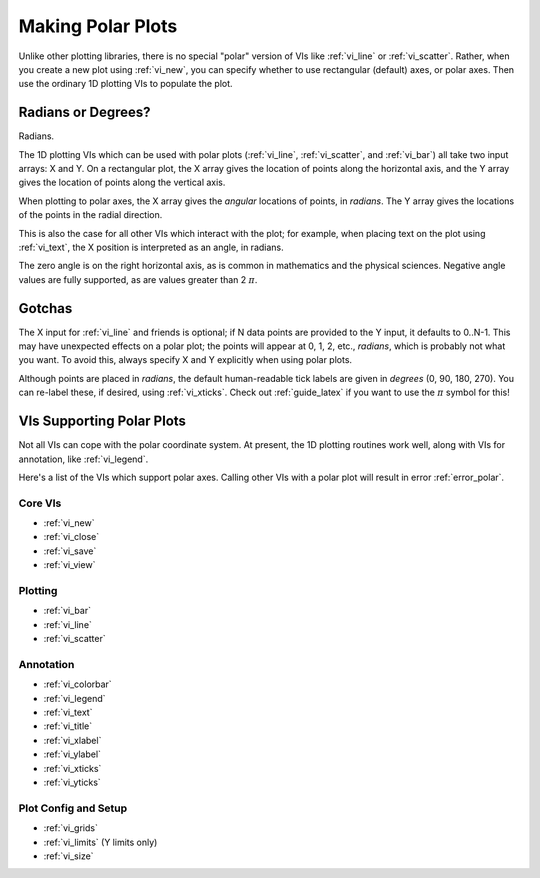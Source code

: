 .. _guide_polar:

Making Polar Plots
==================

Unlike other plotting libraries, there is no special "polar" version of
VIs like :ref:`vi_line` or :ref:`vi_scatter`.  Rather, when you create a new
plot using :ref:`vi_new`, you can specify whether to use rectangular (default)
axes, or polar axes.  Then use the ordinary 1D plotting VIs to populate the
plot.

.. only:: html

    Example
    -------

    Download :download:`Polar Plots.vi </examples/Polar Plots.vi>`,
    or see :ref:`guide_examples` for a complete list of examples.
    
    .. image:: PolarExample.png
    
Radians or Degrees?
-------------------

Radians.

The 1D plotting VIs which can be used with polar plots (:ref:`vi_line`, 
:ref:`vi_scatter`, and :ref:`vi_bar`) all take two input arrays: X and Y.
On a rectangular plot, the X array gives the location of points along the
horizontal axis, and the Y array gives the location of points along the
vertical axis.

When plotting to polar axes, the X array gives the *angular* locations of
points, in *radians*.  The Y array gives the locations of the points in the
radial direction.

This is also the case for all other VIs which interact with the plot; for
example, when placing text on the plot using :ref:`vi_text`, the X position
is interpreted as an angle, in radians.

The zero angle is on the right horizontal axis, as is common in mathematics and
the physical sciences.  Negative angle values are fully supported, as are
values greater than 2 :math:`\pi`.


Gotchas
-------

The X input for :ref:`vi_line` and friends is optional; if N data points are
provided to the Y input, it defaults to 0..N-1.  This may have unexpected
effects on a polar plot; the points will appear at 0, 1, 2, etc., *radians*,
which is probably not what you want.  To avoid this, always specify X and Y
explicitly when using polar plots.

Although points are placed in *radians*, the default human-readable tick
labels are given in *degrees* (0, 90, 180, 270).  You can re-label these, 
if desired, using :ref:`vi_xticks`.  Check out :ref:`guide_latex` if you
want to use the :math:`\pi` symbol for this!


VIs Supporting Polar Plots
--------------------------

Not all VIs can cope with the polar coordinate system.  At present, the 1D
plotting routines work well, along with VIs for annotation, like
:ref:`vi_legend`.

Here's a list of the VIs which support polar axes.  Calling other VIs with a
polar plot will result in error :ref:`error_polar`.

Core VIs
~~~~~~~~

* :ref:`vi_new`
* :ref:`vi_close`
* :ref:`vi_save`
* :ref:`vi_view`

Plotting
~~~~~~~~

* :ref:`vi_bar`
* :ref:`vi_line`
* :ref:`vi_scatter`

Annotation
~~~~~~~~~~

* :ref:`vi_colorbar`
* :ref:`vi_legend`
* :ref:`vi_text`
* :ref:`vi_title`
* :ref:`vi_xlabel`
* :ref:`vi_ylabel`
* :ref:`vi_xticks`
* :ref:`vi_yticks`

Plot Config and Setup
~~~~~~~~~~~~~~~~~~~~~

* :ref:`vi_grids`
* :ref:`vi_limits` (Y limits only)
* :ref:`vi_size`
